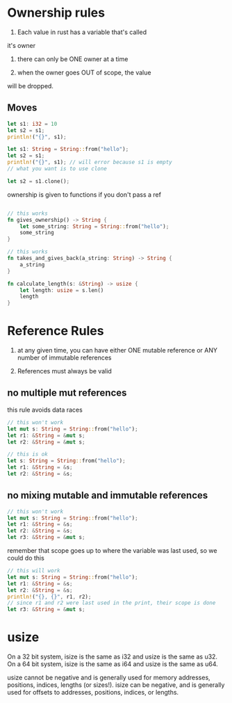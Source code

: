 * Ownership rules
1. Each value in rust has a variable that's called
it's owner

2. there can only be ONE owner at a time

3. when the owner goes OUT of scope, the value
will be dropped.
** Moves
# copy works for primitives, they implement the copy trait
#+BEGIN_SRC rust
    let s1: i32 = 10
    let s2 = s1;
    println!("{}", s1); 
    
#+END_SRC

# rust default's to move, it does NOT create shallow copies for types

# types are simply structs

#+BEGIN_SRC rust
    let s1: String = String::from("hello");
    let s2 = s1;
    println!("{}", s1); // will error because s1 is empty
    // what you want is to use clone

    let s2 = s1.clone();
    
#+END_SRC

ownership is given to functions if you don't pass a ref
#+BEGIN_SRC rust

    // this works
    fn gives_ownership() -> String {
        let some_string: String = String::from("hello");
        some_string
    }

    // this works
    fn takes_and_gives_back(a_string: String) -> String {
        a_string
    }

    fn calculate_length(s: &String) -> usize {
        let length: usize = s.len()
        length
    }
#+END_SRC

* Reference Rules
1. at any given time, you can have either ONE mutable reference or ANY number of immutable
   references

2. References must always be valid
** no multiple mut references
  this rule avoids data races

  #+BEGIN_SRC rust
    // this won't work
    let mut s: String = String::from("hello");
    let r1: &String = &mut s;
    let r2: &String = &mut s;
  #+END_SRC

  #+BEGIN_SRC rust
    // this is ok
    let s: String = String::from("hello");
    let r1: &String = &s;
    let r2: &String = &s;
      
  #+END_SRC

** no mixing mutable and immutable references

  #+BEGIN_SRC rust
    // this won't work
    let mut s: String = String::from("hello");
    let r1: &String = &s;
    let r2: &String = &s;
    let r3: &String = &mut s;
  #+END_SRC

  remember that scope goes up to where the variable was last used, so we could do this

  #+BEGIN_SRC rust
    // this will work
    let mut s: String = String::from("hello");
    let r1: &String = &s;
    let r2: &String = &s;
    println!("{}, {}", r1, r2);
    // since r1 and r2 were last used in the print, their scope is done
    let r3: &String = &mut s;
  #+END_SRC

* usize
On a 32 bit system, isize is the same as i32 and usize is the same as u32. On a 64 bit system, isize is the same as i64 and usize is the same as u64.

usize cannot be negative and is generally used for memory addresses, positions, indices, lengths (or sizes!).
isize can be negative, and is generally used for offsets to addresses, positions, indices, or lengths.

